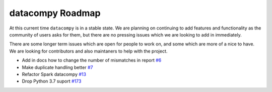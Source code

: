 datacompy Roadmap
-----------------

At this current time ``datacompy`` is in a stable state. We are planning on continuing to
add features and functionality as the community of users asks for them, but there are no 
pressing issues which we are looking to add in immediately.

There are some longer term issues which are open for people to work on, and some which are more of a nice to have.
We are looking for contributors and also maintaners to help with the project.

- Add in docs how to change the number of mismatches in report `#6 <https://github.com/capitalone/datacompy/issues/6>`_
- Make duplicate handling better `#7 <https://github.com/capitalone/datacompy/issues/7>`_
- Refactor Spark datacompy   `#13 <https://github.com/capitalone/datacompy/issues/13>`_
- Drop Python 3.7 suport  `#173 <https://github.com/capitalone/datacompy/issues/173>`_
